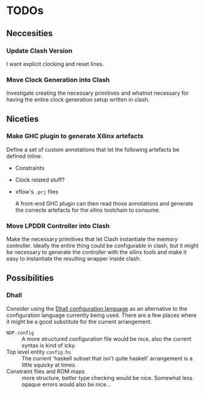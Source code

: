 * TODOs
** Neccesities
*** Update Clash Version
    I want explicit clocking and reset lines.
*** Move Clock Generation into Clash
    Investigate creating the necessary primitives and whatnot necessary for
    having the entire clock generation setup written in clash.
** Niceties
*** Make GHC plugin to generate Xilinx artefacts
    Define a set of custom annotations that let the following artefacts be
    defined inline:

    - Constraints
    - Clock related stuff?
    - xflow's ~.prj~ files

      A front-end GHC plugin can then read those annotations and generate the
      correcte artefacts for the xilinx toolchain to consume.
*** Move LPDDR Controller into Clash
    Make the necessary primitives that let Clash instantiate the memory
    controller. Ideally the entire thing could be configurable in clash, but it
    might be necessary to generate the controller with the xilinx tools and make
    it easy to instantiate the resulting wrapper inside clash.
** Possibilities
*** Dhall
    Consider using the [[https://github.com/dhall-lang/dhall-lang][Dhall configuration language]] as an alternative to the
    configuration language currently being used. There are a few places where it
    might be a good substitute for the current arrangement.

    - ~NDP.config~ :: A more structured configuration file would be nice, also the
                      current syntax is kind of icky.
    - Top level entity ~config.hs~ :: The current 'haskell subset that isn't quite
         haskell' arrangement is a little squicky at times.
    - Constraint files and ROM maps :: more structure, better type checking would
         be nice. Somewhat less opaque errors would also be nice...
